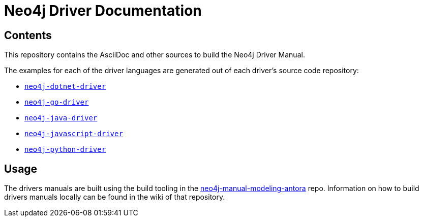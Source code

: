 = Neo4j Driver Documentation

:oracle-download: http://www.oracle.com/technetwork/java/javase/downloads/jdk8-downloads-2133151.html
:openjdk-download: http://openjdk.java.net/install/
:maven-download: https://maven.apache.org/download.cgi

== Contents

This repository contains the AsciiDoc and other sources to build the Neo4j Driver Manual.

The examples for each of the driver languages are generated out of each driver's source code repository:

* https://github.com/neo4j/neo4j-dotnet-driver[`neo4j-dotnet-driver`]
* https://github.com/neo4j/neo4j-go-driver[`neo4j-go-driver`]
* https://github.com/neo4j/neo4j-java-driver[`neo4j-java-driver`]
* https://github.com/neo4j/neo4j-javascript-driver[`neo4j-javascript-driver`]
* https://github.com/neo4j/neo4j-python-driver[`neo4j-python-driver`]



== Usage

The drivers manuals are built using the build tooling in the https://github.com/neo-technology/neo4j-manual-modeling-antora/[neo4j-manual-modeling-antora] repo. Information on how to build drivers manuals locally can be found in the wiki of that repository.
